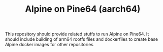 #+TITLE: Alpine on Pine64 (aarch64)
#+OPTIONS: toc:2 num:nil

This repository should provide related stuffs to run Alpine on Pine64. It should include building of arm64 rootfs files and dockerfiles to create base Alpine docker images for other repositories.
